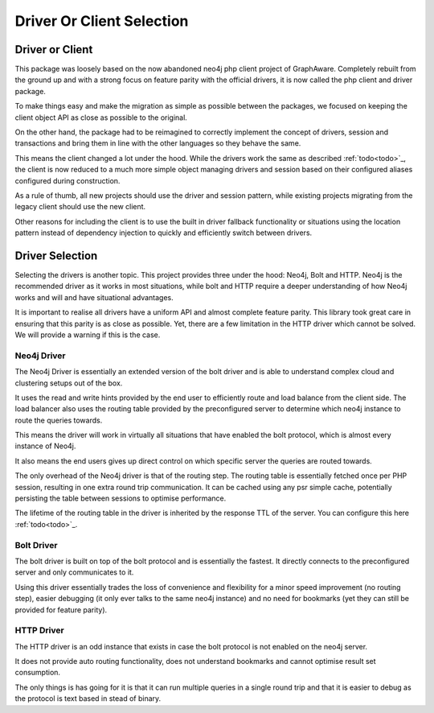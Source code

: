 ================
Driver Or Client Selection
================

Driver or Client
================

This package was loosely based on the now abandoned neo4j php client project of GraphAware. Completely rebuilt from the ground up and with a strong focus on feature parity with the official drivers, it is now called the php client and driver package.

To make things easy and make the migration as simple as possible between the packages, we focused on keeping the client object API as close as possible to the original.

On the other hand, the package had to be reimagined to correctly implement the concept of drivers, session and transactions and bring them in line with the other languages so they behave the same.

This means the client changed a lot under the hood. While the drivers work the same as described :ref:`todo<todo>`_, the client is now reduced to a much more simple object managing drivers and session based on their configured aliases configured during construction.

As a rule of thumb, all new projects should use the driver and session pattern, while existing projects migrating from the legacy client should use the new client.

Other reasons for including the client is to use the built in driver fallback functionality or situations using the location pattern instead of dependency injection to quickly and efficiently switch between drivers.


Driver Selection
================

Selecting the drivers is another topic. This project provides three under the hood: Neo4j, Bolt and HTTP. Neo4j is the recommended driver as it works in most situations, while bolt and HTTP require a deeper understanding of how Neo4j works and will and have situational advantages.

It is important to realise all drivers have a uniform API and almost complete feature parity. This library took great care in ensuring that this parity is as close as possible. Yet, there are a few limitation in the HTTP driver which cannot be solved. We will provide a warning if this is the case.

Neo4j Driver
------------

The Neo4j Driver is essentially an extended version of the bolt driver and is able to understand complex cloud and clustering setups out of the box.

It uses the read and write hints provided by the end user to efficiently route and load balance from the client side. The load balancer also uses the routing table provided by the preconfigured server to determine which neo4j instance to route the queries towards.

This means the driver will work in virtually all situations that have enabled the bolt protocol, which is almost every instance of Neo4j.

It also means the end users gives up direct control on which specific server the queries are routed towards.

The only overhead of the Neo4j driver is that of the routing step. The routing table is essentially fetched once per PHP session, resulting in one extra round trip communication. It can be cached using any psr simple cache, potentially persisting the table between sessions to optimise performance.

The lifetime of the routing table in the driver is inherited by the response TTL of the server. You can configure this here :ref:`todo<todo>`_.

Bolt Driver
-----------

The bolt driver is built on top of the bolt protocol and is essentially the fastest. It directly connects to the preconfigured server and only communicates to it.

Using this driver essentially trades the loss of convenience and flexibility for a minor speed improvement (no routing step), easier debugging (it only ever talks to the same neo4j instance) and no need for bookmarks (yet they can still be provided for feature parity).

HTTP Driver
-----------

The HTTP driver is an odd instance that exists in case the bolt protocol is not enabled on the neo4j server.

It does not provide auto routing functionality, does not understand bookmarks and cannot optimise result set consumption.

The only things is has going for it is that it can run multiple queries in a single round trip and that it is easier to debug as the protocol is text based in stead of binary.


